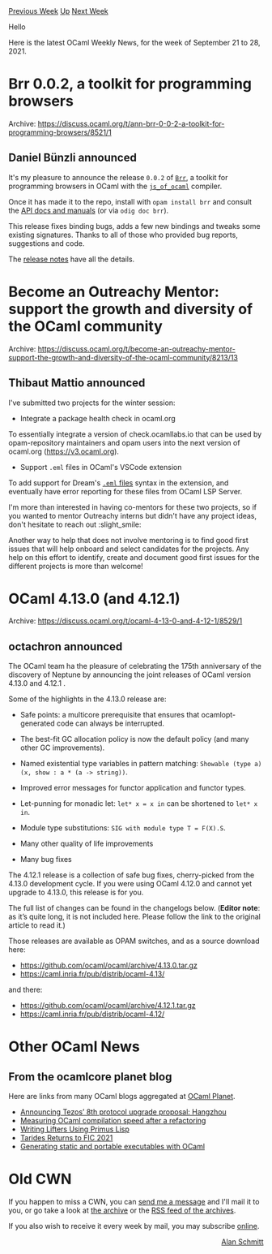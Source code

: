 #+OPTIONS: ^:nil
#+OPTIONS: html-postamble:nil
#+OPTIONS: num:nil
#+OPTIONS: toc:nil
#+OPTIONS: author:nil
#+HTML_HEAD: <style type="text/css">#table-of-contents h2 { display: none } .title { display: none } .authorname { text-align: right }</style>
#+HTML_HEAD: <style type="text/css">.outline-2 {border-top: 1px solid black;}</style>
#+TITLE: OCaml Weekly News
[[https://alan.petitepomme.net/cwn/2021.09.21.html][Previous Week]] [[https://alan.petitepomme.net/cwn/index.html][Up]] [[https://alan.petitepomme.net/cwn/2021.10.05.html][Next Week]]

Hello

Here is the latest OCaml Weekly News, for the week of September 21 to 28, 2021.

#+TOC: headlines 1


* Brr 0.0.2, a toolkit for programming browsers
:PROPERTIES:
:CUSTOM_ID: 1
:END:
Archive: https://discuss.ocaml.org/t/ann-brr-0-0-2-a-toolkit-for-programming-browsers/8521/1

** Daniel Bünzli announced


It's my pleasure to announce the release ~0.0.2~ of [[https://erratique.ch/software/brr][~Brr~]], a toolkit for
programming browsers in OCaml with the [[https://ocsigen.org/js_of_ocaml][~js_of_ocaml~]] compiler.

Once it has made it to the repo, install with ~opam install brr~ and consult the [[https://erratique.ch/software/brr/doc/][API docs and
manuals]] (or via ~odig doc brr~).

This release fixes binding bugs, adds a few new bindings and tweaks some existing signatures. Thanks to all of those
who provided bug reports, suggestions and code.

The [[https://github.com/dbuenzli/brr/blob/master/CHANGES.md#v002-2020-09-23-zagreb][release notes]] have all the
details.
      



* Become an Outreachy Mentor: support the growth and diversity of the OCaml community
:PROPERTIES:
:CUSTOM_ID: 2
:END:
Archive: https://discuss.ocaml.org/t/become-an-outreachy-mentor-support-the-growth-and-diversity-of-the-ocaml-community/8213/13

** Thibaut Mattio announced


I've submitted two projects for the winter session:

- Integrate a package health check in ocaml.org

To essentially integrate a version of check.ocamllabs.io that can be used by opam-repository maintainers and opam
users into the next version of ocaml.org (https://v3.ocaml.org).

- Support ~.eml~ files in OCaml's VSCode extension

To add support for Dream's [[https://github.com/aantron/dream/tree/master/example/7-template][~.eml~ files]] syntax in
the extension, and eventually have error reporting for these files from OCaml LSP Server.

I'm more than interested in having co-mentors for these two projects, so if you wanted to mentor Outreachy interns
but didn't have any project ideas, don't hesitate to reach out :slight_smile:

Another way to help that does not involve mentoring is to find good first issues that will help onboard and select
candidates for the projects. Any help on this effort to identify, create and document good first issues for the
different projects is more than welcome!
      



* OCaml 4.13.0 (and 4.12.1)
:PROPERTIES:
:CUSTOM_ID: 3
:END:
Archive: https://discuss.ocaml.org/t/ocaml-4-13-0-and-4-12-1/8529/1

** octachron announced


The OCaml team ha the pleasure of celebrating the 175th anniversary of the discovery of Neptune
by announcing the joint releases of OCaml version 4.13.0 and 4.12.1 .

Some of the highlights in the 4.13.0 release are:

- Safe points: a multicore prerequisite that ensures that ocamlopt-generated code can always be interrupted.
- The best-fit GC allocation policy is now the default policy (and many other GC improvements).
- Named existential type variables in pattern matching: ~Showable (type a) (x, show : a * (a -> string))~.

- Improved error messages for functor application and functor types.
- Let-punning for monadic let: ~let* x = x in~ can be shortened to ~let* x in~.
- Module type substitutions: ~SIG with module type T = F(X).S~.

- Many other quality of life improvements
- Many bug fixes

The 4.12.1 release is a collection of safe bug fixes, cherry-picked from the 4.13.0 development
cycle. If you were using OCaml 4.12.0 and cannot yet upgrade to 4.13.0, this release is for you.

The full list of changes can be found in the changelogs below. (*Editor note*: as it’s quite long, it is not included here. Please follow the link to the original article to read it.)

Those releases are available as OPAM switches, and as a source download here:

- https://github.com/ocaml/ocaml/archive/4.13.0.tar.gz
- https://caml.inria.fr/pub/distrib/ocaml-4.13/

and there:

- https://github.com/ocaml/ocaml/archive/4.12.1.tar.gz
- https://caml.inria.fr/pub/distrib/ocaml-4.12/
      



* Other OCaml News
:PROPERTIES:
:CUSTOM_ID: 4
:END:
** From the ocamlcore planet blog


Here are links from many OCaml blogs aggregated at [[http://ocaml.org/community/planet/][OCaml Planet]].

- [[https://marigold.dev/blog/announcing-hangzhou/][Announcing Tezos’ 8th protocol upgrade proposal: Hangzhou]]
- [[http://gallium.inria.fr/blog/measuring-compilation-time/][Measuring OCaml compilation speed after a refactoring]]
- [[http://binaryanalysisplatform.github.io/2021/09/15/writing-lifters-using-primus-lisp/][Writing Lifters Using Primus Lisp]]
- [[https://tarides.com/blog/2021-09-06-tarides-returns-to-fic-2021][Tarides Returns to FIC 2021]]
- [[https://www.ocamlpro.com/2021/09/02/generating-static-and-portable-executables-with-ocaml/][Generating static and portable executables with OCaml]]
      



* Old CWN
:PROPERTIES:
:UNNUMBERED: t
:END:

If you happen to miss a CWN, you can [[mailto:alan.schmitt@polytechnique.org][send me a message]] and I'll mail it to you, or go take a look at [[https://alan.petitepomme.net/cwn/][the archive]] or the [[https://alan.petitepomme.net/cwn/cwn.rss][RSS feed of the archives]].

If you also wish to receive it every week by mail, you may subscribe [[http://lists.idyll.org/listinfo/caml-news-weekly/][online]].

#+BEGIN_authorname
[[https://alan.petitepomme.net/][Alan Schmitt]]
#+END_authorname
